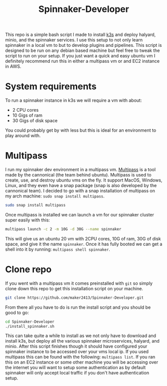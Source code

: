 #+TITLE: Spinnaker-Developer
#+PROPERTY: header-args

This repo is a simple bash script I made to install [[https://k3s.io][k3s]] and deploy halyard, minio, and
the spinnaker services. I use this setup to not only learn spinnaker in a local vm to but
to develop plugins and pipelines. This script is designed to be run on any debian based
machine but feel free to tweak the script to run on your setup. If you just want a quick
and easy ubuntu vm I definitely recommend run this in either a multipass vm or and EC2
instance in AWS.

* System requirements
  To run a spinnaker instance in k3s we will require a vm with about:
  - 2 CPU cores
  - 10 Gigs of ram
  - 30 Gigs of disk space

  You could probably get by with less but this is ideal for an environment to play around
  with.

* Multipass
  I run my spinnaker dev environment in a multipass vm. [[https://multipass.run/][Multipass]] is a tool made by the
  cannonical (the team behind ubuntu). Multipass is used to create, use, and destroy
  ubuntu vms on the fly. It support MacOS, Windows, Linux, and they even have a snap
  package (snap is also developed by the cannonical team). I decided to go with a snap
  installation of multipass on my arch machine: ~sudo snap install multipass~.
  #+BEGIN_SRC sh
    sudo snap install multipass
  #+END_SRC

  Once multipass is installed we can launch a vm for our spinnaker cluster super easily
  with this:
  #+BEGIN_SRC sh
    multipass launch -c 2 -m 10G -d 30G --name spinnaker
  #+END_SRC

  This will give us an ubuntu 20 vm with 2CPU cores, 10G of ram, 30G of disk space, and
  give it the name =spinnaker=.
  Once it has fully booted we can get a shell into it by running:
  ~multipass shell spinnaker~.

* Clone repo
  If you went with a multipass vm it comes preinstalled with ~git~ so simply clone down
  this repo to get this installation script on your machine.
  #+BEGIN_SRC sh
    git clone https://github.com/maker2413/Spinnaker-Developer.git
  #+END_SRC

  From there all you have to do is run the install script and you should be good to go:
  #+BEGIN_SRC sh
    cd Spinnaker-Developer
    ./install_spinnaker.sh
  #+END_SRC

  This can take quite a while to install as we not only have to download and install
  k3s, but deploy all the various spinnaker microservices, halyard, and minio. After
  this script finishes though it should have configured your spinnaker instance to be
  accessed over your vms local ip. If you used multipass this can be found with the
  following: ~multipass list~. If you ran this on an EC2 instance or some other machine
  you will be accessing over the internet you will want to setup some authentication as
  by default spinnaker will only accept local traffic if you don't have authentication
  setup.
